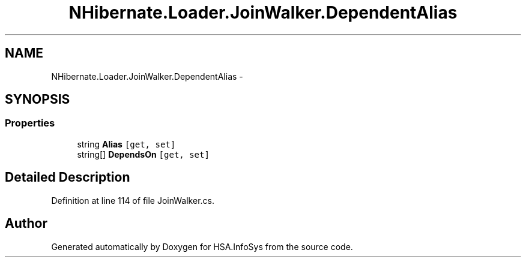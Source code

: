 .TH "NHibernate.Loader.JoinWalker.DependentAlias" 3 "Fri Jul 5 2013" "Version 1.0" "HSA.InfoSys" \" -*- nroff -*-
.ad l
.nh
.SH NAME
NHibernate.Loader.JoinWalker.DependentAlias \- 
.SH SYNOPSIS
.br
.PP
.SS "Properties"

.in +1c
.ti -1c
.RI "string \fBAlias\fP\fC [get, set]\fP"
.br
.ti -1c
.RI "string[] \fBDependsOn\fP\fC [get, set]\fP"
.br
.in -1c
.SH "Detailed Description"
.PP 
Definition at line 114 of file JoinWalker\&.cs\&.

.SH "Author"
.PP 
Generated automatically by Doxygen for HSA\&.InfoSys from the source code\&.
